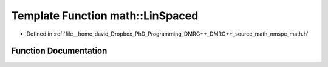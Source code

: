 .. _exhale_function_namespacemath_1aadb857d9d1370dae374e670f1832ca8f:

Template Function math::LinSpaced
=================================

- Defined in :ref:`file__home_david_Dropbox_PhD_Programming_DMRG++_DMRG++_source_math_nmspc_math.h`


Function Documentation
----------------------


.. doxygenfunction:: math::LinSpaced(T1, T2, T2)
